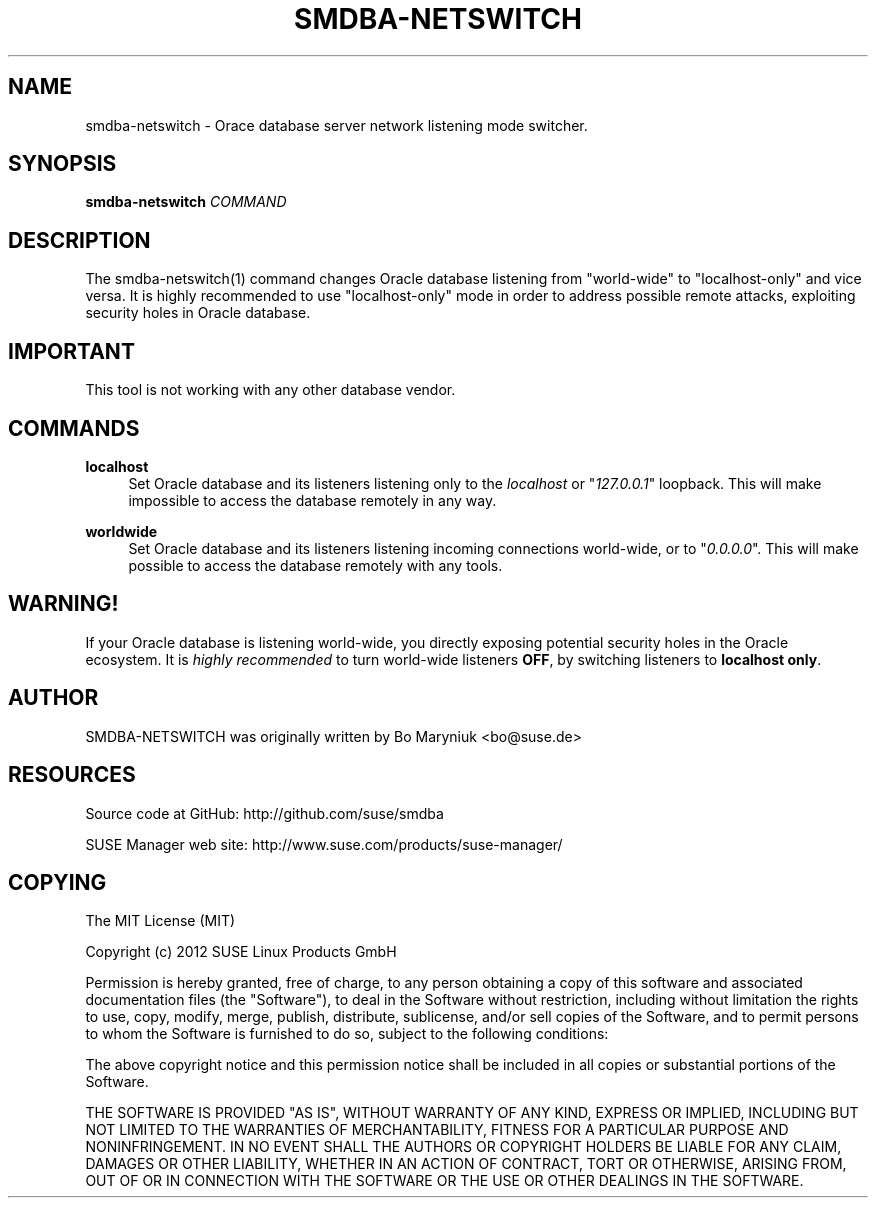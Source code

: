 '\" t
.\"     Title: smdba-netswitch
.\"    Author: [see the "AUTHOR" section]
.\" Generator: DocBook XSL Stylesheets v1.75.2 <http://docbook.sf.net/>
.\"      Date: 10/16/2012
.\"    Manual: [FIXME: manual]
.\"    Source: [FIXME: source]
.\"  Language: English
.\"
.TH "SMDBA\-NETSWITCH" "1" "10/16/2012" "SUSE Manager" "SUSE Manager Utils"
.\" -----------------------------------------------------------------
.\" * set default formatting
.\" -----------------------------------------------------------------
.\" disable hyphenation
.nh
.\" disable justification (adjust text to left margin only)
.ad l
.\" -----------------------------------------------------------------
.\" * MAIN CONTENT STARTS HERE *
.\" -----------------------------------------------------------------
.SH "NAME"
smdba-netswitch \- Orace database server network listening mode switcher\&.
.SH "SYNOPSIS"
.sp
\fBsmdba\-netswitch\fR \fICOMMAND\fR
.SH "DESCRIPTION"
.sp
The smdba\-netswitch(1) command changes Oracle database listening from "world\-wide" to "localhost\-only" and vice versa\&. It is highly recommended to use "localhost\-only" mode in order to address possible remote attacks, exploiting security holes in Oracle database\&.
.SH "IMPORTANT"
.sp
This tool is not working with any other database vendor\&.
.SH "COMMANDS"
.PP
\fBlocalhost\fR
.RS 4
Set Oracle database and its listeners listening only to the
\fIlocalhost\fR
or "\fI127\&.0\&.0\&.1\fR" loopback\&. This will make impossible to access the database remotely in any way\&.
.RE
.PP
\fBworldwide\fR
.RS 4
Set Oracle database and its listeners listening incoming connections world\-wide, or to "\fI0\&.0\&.0\&.0\fR"\&. This will make possible to access the database remotely with any tools\&.
.RE
.SH "WARNING!"
.sp
If your Oracle database is listening world\-wide, you directly exposing potential security holes in the Oracle ecosystem\&. It is \fIhighly recommended\fR to turn world\-wide listeners \fBOFF\fR, by switching listeners to \fBlocalhost only\fR\&.
.SH "AUTHOR"
.sp
SMDBA\-NETSWITCH was originally written by Bo Maryniuk <bo@suse\&.de>
.SH "RESOURCES"
.sp
Source code at GitHub: http://github\&.com/suse/smdba
.sp
SUSE Manager web site: http://www\&.suse\&.com/products/suse\-manager/
.SH "COPYING"
.sp
The MIT License (MIT)
.sp
Copyright (c) 2012 SUSE Linux Products GmbH
.sp
Permission is hereby granted, free of charge, to any person obtaining a copy of this software and associated documentation files (the "Software"), to deal in the Software without restriction, including without limitation the rights to use, copy, modify, merge, publish, distribute, sublicense, and/or sell copies of the Software, and to permit persons to whom the Software is furnished to do so, subject to the following conditions:
.sp
The above copyright notice and this permission notice shall be included in all copies or substantial portions of the Software\&.
.sp
THE SOFTWARE IS PROVIDED "AS IS", WITHOUT WARRANTY OF ANY KIND, EXPRESS OR IMPLIED, INCLUDING BUT NOT LIMITED TO THE WARRANTIES OF MERCHANTABILITY, FITNESS FOR A PARTICULAR PURPOSE AND NONINFRINGEMENT\&. IN NO EVENT SHALL THE AUTHORS OR COPYRIGHT HOLDERS BE LIABLE FOR ANY CLAIM, DAMAGES OR OTHER LIABILITY, WHETHER IN AN ACTION OF CONTRACT, TORT OR OTHERWISE, ARISING FROM, OUT OF OR IN CONNECTION WITH THE SOFTWARE OR THE USE OR OTHER DEALINGS IN THE SOFTWARE\&.
